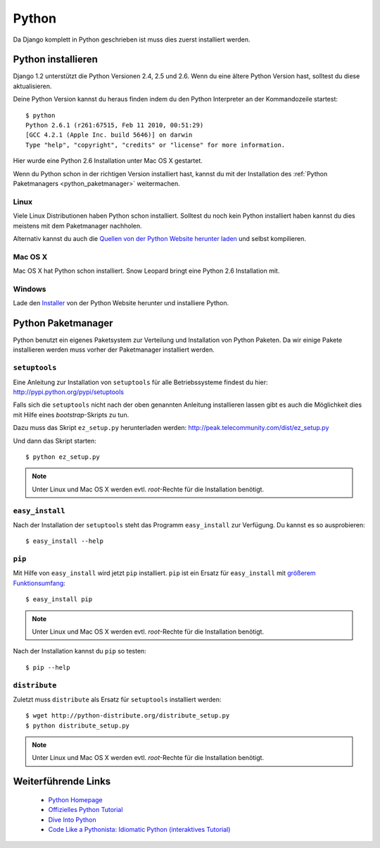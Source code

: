 Python
******

Da Django komplett in Python geschrieben ist muss dies zuerst installiert werden.

Python installieren
===================

Django 1.2 unterstützt die Python Versionen 2.4, 2.5 und 2.6. Wenn du eine ältere Python Version hast, solltest du diese aktualisieren.

Deine Python Version kannst du heraus finden indem du den Python Interpreter an der Kommandozeile startest::

    $ python
    Python 2.6.1 (r261:67515, Feb 11 2010, 00:51:29) 
    [GCC 4.2.1 (Apple Inc. build 5646)] on darwin
    Type "help", "copyright", "credits" or "license" for more information.
    
Hier wurde eine Python 2.6 Installation unter Mac OS X gestartet.

Wenn du Python schon in der richtigen Version installiert hast, kannst du mit der Installation des :ref:`Python Paketmanagers <python_paketmanager>` weitermachen.

Linux
-----

Viele Linux Distributionen haben Python schon installiert. Solltest du noch kein Python installiert haben kannst du dies meistens mit dem Paketmanager nachholen.

Alternativ kannst du auch die `Quellen von der Python Website herunter laden <http://python.org/download/>`_ und selbst kompilieren.

Mac OS X
--------

Mac OS X hat Python schon installiert. Snow Leopard bringt eine Python 2.6 Installation mit.

Windows
-------

Lade den `Installer <http://python.org/download/>`_ von der Python Website herunter und installiere Python.

..  _python_paketmanager:

Python Paketmanager
===================

Python benutzt ein eigenes Paketsystem zur Verteilung und Installation von Python Paketen. Da wir einige Pakete installieren werden muss vorher der Paketmanager installiert werden.

``setuptools``
--------------

Eine Anleitung zur Installation von ``setuptools`` für alle Betriebssysteme findest du hier: http://pypi.python.org/pypi/setuptools

Falls sich die ``setuptools`` nicht nach der oben genannten Anleitung installieren lassen gibt es auch die Möglichkeit dies mit Hilfe eines *bootstrap*-Skripts zu tun.

Dazu muss das Skript ``ez_setup.py`` herunterladen werden: http://peak.telecommunity.com/dist/ez_setup.py

Und dann das Skript starten::

    $ python ez_setup.py

..  note::

    Unter Linux und Mac OS X werden evtl. *root*-Rechte für die Installation benötigt.

``easy_install``
----------------

Nach der Installation der ``setuptools`` steht das Programm ``easy_install`` zur Verfügung. Du kannst es so ausprobieren::

    $ easy_install --help

``pip``
-------

Mit Hilfe von ``easy_install`` wird jetzt ``pip`` installiert. ``pip`` ist ein Ersatz für ``easy_install`` mit `größerem Funktionsumfang <http://pip.openplans.org/#differences-from-easy-install>`_::

    $ easy_install pip

..  note::

    Unter Linux und Mac OS X werden evtl. *root*-Rechte für die Installation benötigt.

Nach der Installation kannst du ``pip`` so testen::

    $ pip --help

``distribute``
---------------

Zuletzt muss ``distribute`` als Ersatz für ``setuptools`` installiert werden::

    $ wget http://python-distribute.org/distribute_setup.py
    $ python distribute_setup.py

..  note::
    
    Unter Linux und Mac OS X werden evtl. *root*-Rechte für die Installation benötigt.

Weiterführende Links
====================

    * `Python Homepage <http://python.org/>`_
    * `Offizielles Python Tutorial <http://docs.python.org/tut/tut.html>`_
    * `Dive Into Python <http://diveintopython.org/>`_
    * `Code Like a Pythonista: Idiomatic Python (interaktives Tutorial) <http://python.net/~goodger/projects/pycon/2007/idiomatic/presentation.html>`_

